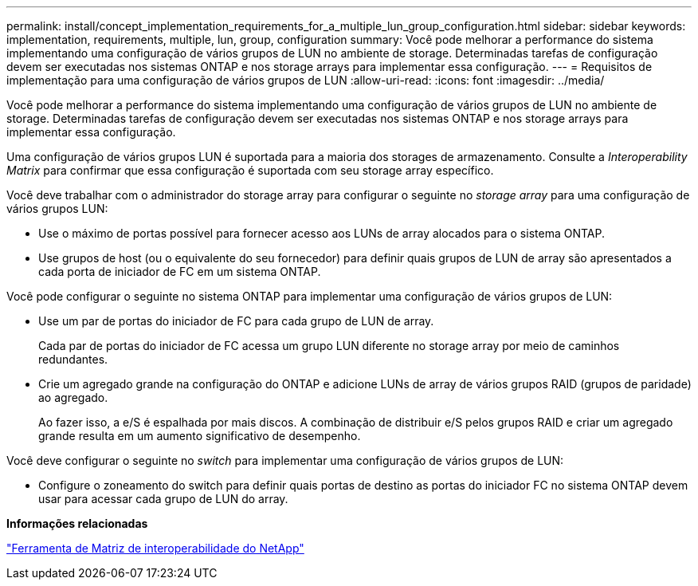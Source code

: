 ---
permalink: install/concept_implementation_requirements_for_a_multiple_lun_group_configuration.html 
sidebar: sidebar 
keywords: implementation, requirements, multiple, lun, group, configuration 
summary: Você pode melhorar a performance do sistema implementando uma configuração de vários grupos de LUN no ambiente de storage. Determinadas tarefas de configuração devem ser executadas nos sistemas ONTAP e nos storage arrays para implementar essa configuração. 
---
= Requisitos de implementação para uma configuração de vários grupos de LUN
:allow-uri-read: 
:icons: font
:imagesdir: ../media/


[role="lead"]
Você pode melhorar a performance do sistema implementando uma configuração de vários grupos de LUN no ambiente de storage. Determinadas tarefas de configuração devem ser executadas nos sistemas ONTAP e nos storage arrays para implementar essa configuração.

Uma configuração de vários grupos LUN é suportada para a maioria dos storages de armazenamento. Consulte a _Interoperability Matrix_ para confirmar que essa configuração é suportada com seu storage array específico.

Você deve trabalhar com o administrador do storage array para configurar o seguinte no _storage array_ para uma configuração de vários grupos LUN:

* Use o máximo de portas possível para fornecer acesso aos LUNs de array alocados para o sistema ONTAP.
* Use grupos de host (ou o equivalente do seu fornecedor) para definir quais grupos de LUN de array são apresentados a cada porta de iniciador de FC em um sistema ONTAP.


Você pode configurar o seguinte no sistema ONTAP para implementar uma configuração de vários grupos de LUN:

* Use um par de portas do iniciador de FC para cada grupo de LUN de array.
+
Cada par de portas do iniciador de FC acessa um grupo LUN diferente no storage array por meio de caminhos redundantes.

* Crie um agregado grande na configuração do ONTAP e adicione LUNs de array de vários grupos RAID (grupos de paridade) ao agregado.
+
Ao fazer isso, a e/S é espalhada por mais discos. A combinação de distribuir e/S pelos grupos RAID e criar um agregado grande resulta em um aumento significativo de desempenho.



Você deve configurar o seguinte no _switch_ para implementar uma configuração de vários grupos de LUN:

* Configure o zoneamento do switch para definir quais portas de destino as portas do iniciador FC no sistema ONTAP devem usar para acessar cada grupo de LUN do array.


*Informações relacionadas*

https://mysupport.netapp.com/matrix["Ferramenta de Matriz de interoperabilidade do NetApp"]

